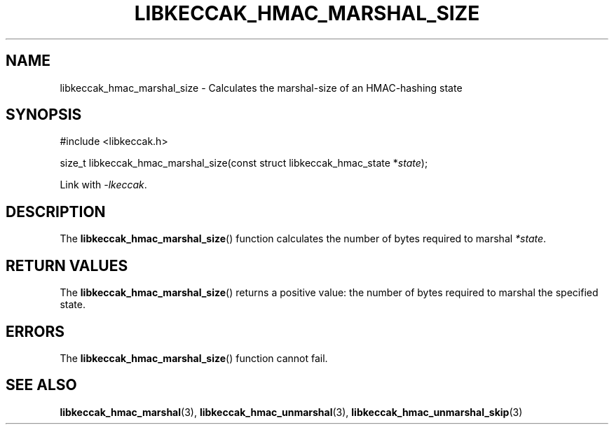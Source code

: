 .TH LIBKECCAK_HMAC_MARSHAL_SIZE 3 LIBKECCAK
.SH NAME
libkeccak_hmac_marshal_size - Calculates the marshal-size of an HMAC-hashing state
.SH SYNOPSIS
.nf
#include <libkeccak.h>

size_t libkeccak_hmac_marshal_size(const struct libkeccak_hmac_state *\fIstate\fP);
.fi
.PP
Link with
.IR -lkeccak .
.SH DESCRIPTION
The
.BR libkeccak_hmac_marshal_size ()
function calculates the number of bytes required
to marshal
.IR *state .
.SH RETURN VALUES
The
.BR libkeccak_hmac_marshal_size ()
returns a positive value: the number of
bytes required to marshal the specified state.
.SH ERRORS
The
.BR libkeccak_hmac_marshal_size ()
function cannot fail.
.SH SEE ALSO
.BR libkeccak_hmac_marshal (3),
.BR libkeccak_hmac_unmarshal (3),
.BR libkeccak_hmac_unmarshal_skip (3)
